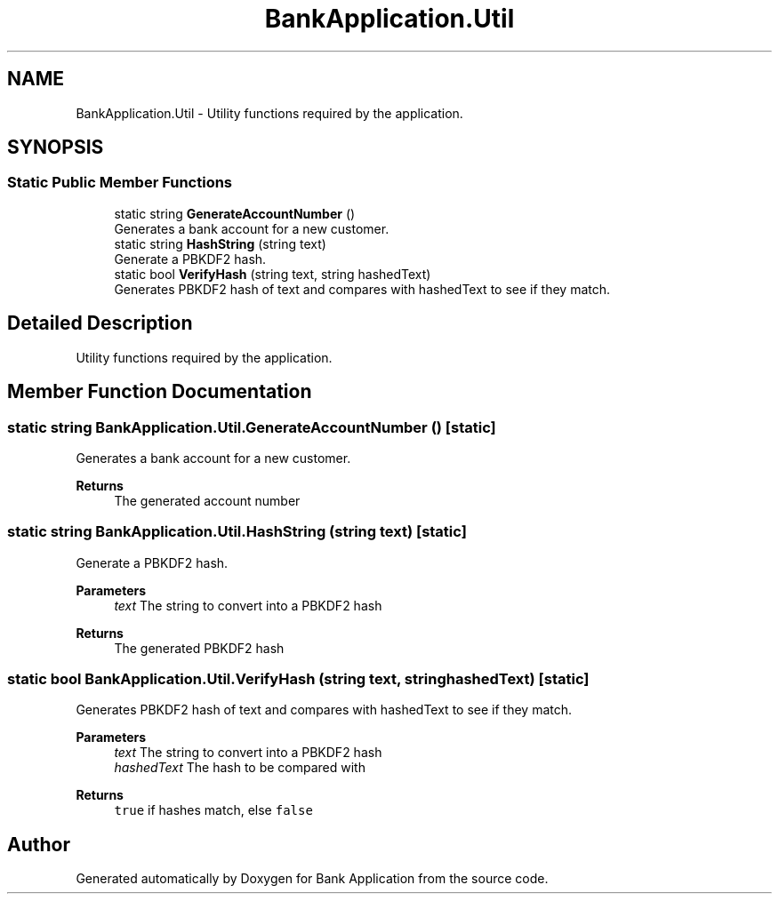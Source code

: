 .TH "BankApplication.Util" 3 "Mon Mar 27 2023" "Bank Application" \" -*- nroff -*-
.ad l
.nh
.SH NAME
BankApplication.Util \- Utility functions required by the application\&.  

.SH SYNOPSIS
.br
.PP
.SS "Static Public Member Functions"

.in +1c
.ti -1c
.RI "static string \fBGenerateAccountNumber\fP ()"
.br
.RI "Generates a bank account for a new customer\&. "
.ti -1c
.RI "static string \fBHashString\fP (string text)"
.br
.RI "Generate a PBKDF2 hash\&. "
.ti -1c
.RI "static bool \fBVerifyHash\fP (string text, string hashedText)"
.br
.RI "Generates PBKDF2 hash of text and compares with hashedText to see if they match\&. "
.in -1c
.SH "Detailed Description"
.PP 
Utility functions required by the application\&. 
.SH "Member Function Documentation"
.PP 
.SS "static string BankApplication\&.Util\&.GenerateAccountNumber ()\fC [static]\fP"

.PP
Generates a bank account for a new customer\&. 
.PP
\fBReturns\fP
.RS 4
The generated account number
.RE
.PP

.SS "static string BankApplication\&.Util\&.HashString (string text)\fC [static]\fP"

.PP
Generate a PBKDF2 hash\&. 
.PP
\fBParameters\fP
.RS 4
\fItext\fP The string to convert into a PBKDF2 hash
.RE
.PP
\fBReturns\fP
.RS 4
The generated PBKDF2 hash
.RE
.PP

.SS "static bool BankApplication\&.Util\&.VerifyHash (string text, string hashedText)\fC [static]\fP"

.PP
Generates PBKDF2 hash of text and compares with hashedText to see if they match\&. 
.PP
\fBParameters\fP
.RS 4
\fItext\fP The string to convert into a PBKDF2 hash
.br
\fIhashedText\fP The hash to be compared with
.RE
.PP
\fBReturns\fP
.RS 4
\fCtrue\fP if hashes match, else \fCfalse\fP
.RE
.PP


.SH "Author"
.PP 
Generated automatically by Doxygen for Bank Application from the source code\&.
